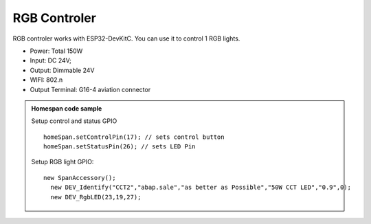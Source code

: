 RGB Controler 
===============

RGB controler works with ESP32-DevKitC. 
You can use it to control 1 RGB lights.

* Power: Total 150W
* Input: DC 24V; 
* Output: Dimmable 24V
* WIFI: 802.n
* Output Terminal: G16-4 aviation connector

.. image:: ../image/rgbcontrol.png

.. admonition:: Homespan code sample

    Setup control and status GPIO

    ::

        homeSpan.setControlPin(17); // sets control button
        homeSpan.setStatusPin(26); // sets LED Pin

    Setup RGB light GPIO:

    ::

        new SpanAccessory();                                                          
          new DEV_Identify("CCT2","abap.sale","as better as Possible","50W CCT LED","0.9",0);
          new DEV_RgbLED(23,19,27); 
